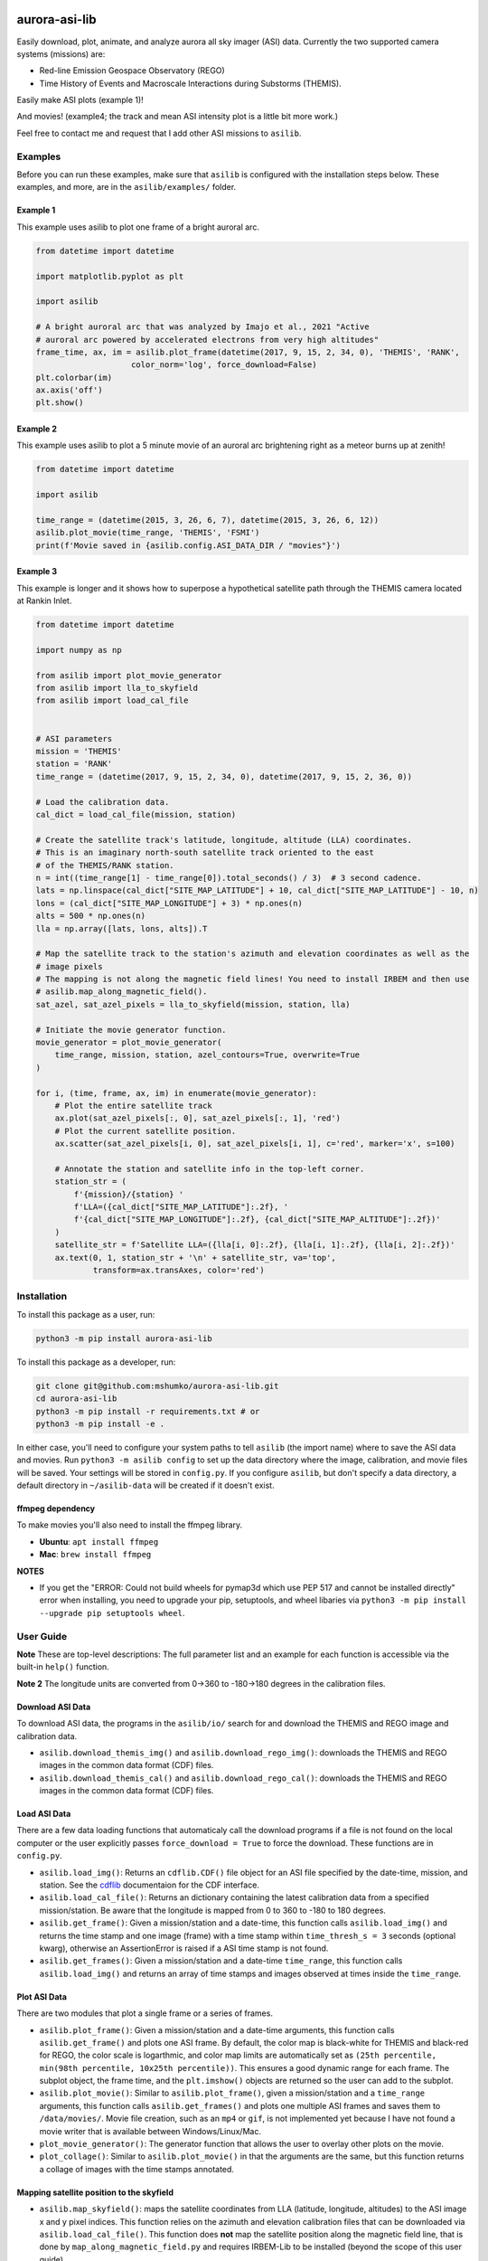 

.. image:: https://github.com/mshumko/aurora-asi-lib/workflows/Test%20python%20package/badge.svg
   :target: https://github.com/mshumko/aurora-asi-lib/workflows/Test%20python%20package/badge.svg
   :alt: Test python package


aurora-asi-lib
==============

Easily download, plot, animate, and analyze aurora all sky imager (ASI) data. Currently the two supported camera systems (missions) are: 


* Red-line Emission Geospace Observatory (REGO)
* Time History of Events and Macroscale Interactions during Substorms (THEMIS).

Easily make ASI plots (example 1)!


.. image:: https://github.com/mshumko/aurora-asi-lib/blob/main/images/example_1.png?raw=true
   :target: https://github.com/mshumko/aurora-asi-lib/blob/main/images/example_1.png?raw=true
   :alt: Aurora plot from example 1.


And movies! (example4; the track and mean ASI intensity plot is a little bit more work.)

.. image:: https://github.com/mshumko/aurora-asi-lib/blob/main/images/20170915_023400_023557_themis_rank.gif?raw=true
   :target: https://github.com/mshumko/aurora-asi-lib/blob/main/images/20170915_023400_023557_themis_rank.gif?raw=true
   :alt: Aurora movie from example 4.


Feel free to contact me and request that I add other ASI missions to ``asilib``.

Examples
--------

Before you can run these examples, make sure that ``asilib`` is configured with the installation steps below. These examples, and more, are in the ``asilib/examples/`` folder.

Example 1
^^^^^^^^^

This example uses asilib to plot one frame of a bright auroral arc.

.. code-block:: python

   from datetime import datetime

   import matplotlib.pyplot as plt

   import asilib

   # A bright auroral arc that was analyzed by Imajo et al., 2021 "Active 
   # auroral arc powered by accelerated electrons from very high altitudes"
   frame_time, ax, im = asilib.plot_frame(datetime(2017, 9, 15, 2, 34, 0), 'THEMIS', 'RANK', 
                       color_norm='log', force_download=False)
   plt.colorbar(im)
   ax.axis('off')
   plt.show()

Example 2
^^^^^^^^^

This example uses asilib to plot a 5 minute movie of an auroral arc brightening right as a meteor burns up at zenith!

.. code-block:: python

   from datetime import datetime

   import asilib

   time_range = (datetime(2015, 3, 26, 6, 7), datetime(2015, 3, 26, 6, 12))
   asilib.plot_movie(time_range, 'THEMIS', 'FSMI')
   print(f'Movie saved in {asilib.config.ASI_DATA_DIR / "movies"}')

Example 3
^^^^^^^^^

This example is longer and it shows how to superpose a hypothetical satellite path through the THEMIS camera located at Rankin Inlet.

.. code-block:: python

   from datetime import datetime

   import numpy as np

   from asilib import plot_movie_generator
   from asilib import lla_to_skyfield
   from asilib import load_cal_file


   # ASI parameters
   mission = 'THEMIS'
   station = 'RANK'
   time_range = (datetime(2017, 9, 15, 2, 34, 0), datetime(2017, 9, 15, 2, 36, 0))

   # Load the calibration data.
   cal_dict = load_cal_file(mission, station)

   # Create the satellite track's latitude, longitude, altitude (LLA) coordinates.
   # This is an imaginary north-south satellite track oriented to the east
   # of the THEMIS/RANK station.
   n = int((time_range[1] - time_range[0]).total_seconds() / 3)  # 3 second cadence.
   lats = np.linspace(cal_dict["SITE_MAP_LATITUDE"] + 10, cal_dict["SITE_MAP_LATITUDE"] - 10, n)
   lons = (cal_dict["SITE_MAP_LONGITUDE"] + 3) * np.ones(n)
   alts = 500 * np.ones(n)
   lla = np.array([lats, lons, alts]).T

   # Map the satellite track to the station's azimuth and elevation coordinates as well as the
   # image pixels
   # The mapping is not along the magnetic field lines! You need to install IRBEM and then use
   # asilib.map_along_magnetic_field().
   sat_azel, sat_azel_pixels = lla_to_skyfield(mission, station, lla)

   # Initiate the movie generator function.
   movie_generator = plot_movie_generator(
       time_range, mission, station, azel_contours=True, overwrite=True
   )

   for i, (time, frame, ax, im) in enumerate(movie_generator):
       # Plot the entire satellite track
       ax.plot(sat_azel_pixels[:, 0], sat_azel_pixels[:, 1], 'red')
       # Plot the current satellite position.
       ax.scatter(sat_azel_pixels[i, 0], sat_azel_pixels[i, 1], c='red', marker='x', s=100)

       # Annotate the station and satellite info in the top-left corner.
       station_str = (
           f'{mission}/{station} '
           f'LLA=({cal_dict["SITE_MAP_LATITUDE"]:.2f}, '
           f'{cal_dict["SITE_MAP_LONGITUDE"]:.2f}, {cal_dict["SITE_MAP_ALTITUDE"]:.2f})'
       )
       satellite_str = f'Satellite LLA=({lla[i, 0]:.2f}, {lla[i, 1]:.2f}, {lla[i, 2]:.2f})'
       ax.text(0, 1, station_str + '\n' + satellite_str, va='top', 
               transform=ax.transAxes, color='red')

Installation
------------

To install this package as a user, run:

.. code-block:: shell

   python3 -m pip install aurora-asi-lib

To install this package as a developer, run:

.. code-block:: shell

   git clone git@github.com:mshumko/aurora-asi-lib.git
   cd aurora-asi-lib
   python3 -m pip install -r requirements.txt # or
   python3 -m pip install -e .

In either case, you'll need to configure your system paths to tell ``asilib`` (the import name) where to save the ASI data and movies. Run ``python3 -m asilib config`` to set up the data directory where the image, calibration, and movie files will be saved. Your settings will be stored in ``config.py``. If you configure ``asilib``\ , but don't specify a data directory, a default directory in ``~/asilib-data`` will be created if it doesn't exist.

ffmpeg dependency
^^^^^^^^^^^^^^^^^

To make  movies you'll also need to install the ffmpeg library.


* **Ubuntu**\ : ``apt install ffmpeg``
* **Mac**\ : ``brew install ffmpeg``

**NOTES**


* If you get the "ERROR: Could not build wheels for pymap3d which use PEP 517 and cannot be installed directly" error when installing, you need to upgrade your pip, setuptools, and wheel libaries via ``python3 -m pip install --upgrade pip setuptools wheel``.

User Guide
----------

**Note** These are top-level descriptions: The full parameter list and an example for each function is accessible via the built-in ``help()`` function. 

**Note 2** The longitude units are converted from 0->360 to -180->180 degrees in the calibration files.

Download ASI Data
^^^^^^^^^^^^^^^^^

To download ASI data, the programs in the ``asilib/io/`` search for and download the THEMIS and REGO image and calibration data.


* ``asilib.download_themis_img()`` and ``asilib.download_rego_img()``\ : downloads the THEMIS and REGO images in the common data format (CDF) files.
* ``asilib.download_themis_cal()`` and ``asilib.download_rego_cal()``\ : downloads the THEMIS and REGO images in the common data format (CDF) files.

Load ASI Data
^^^^^^^^^^^^^

There are a few data loading functions that automaticaly call the download programs if a file is not found on the local computer or the user explicitly passes ``force_download = True`` to force the download. These functions are in ``config.py``.


* ``asilib.load_img()``\ : Returns an ``cdflib.CDF()`` file object for an ASI
  file specified by the date-time, mission, and station. See the `cdflib <https://github.com/MAVENSDC/cdflib>`_ documentaion for the CDF interface.
* ``asilib.load_cal_file()``\ : Returns an dictionary containing the latest calibration data from a specified mission/station. Be aware that the longitude is mapped from 0 to 360 to -180 to 180 degrees.
* ``asilib.get_frame()``\ : Given a mission/station and a date-time, this function calls ``asilib.load_img()`` and returns the time stamp and one image (frame) with a time stamp within ``time_thresh_s = 3`` seconds (optional kwarg), otherwise an AssertionError is raised if a ASI time stamp is not found.
* ``asilib.get_frames()``\ : Given a mission/station and a date-time ``time_range``\ , this function calls ``asilib.load_img()`` and returns an array of time stamps and images observed at times inside the ``time_range``.

Plot ASI Data
^^^^^^^^^^^^^

There are two modules that plot a single frame or a series of frames.


* 
  ``asilib.plot_frame()``\ : Given a mission/station and a date-time arguments, this function calls ``asilib.get_frame()`` and plots one ASI frame. By default, the color map is black-white for THEMIS and black-red for REGO, the color scale is logarthmic, and color map limits are automatically set as ``(25th percentile, min(98th percentile, 10x25th percentile))``. This ensures a good dynamic range for each frame. The subplot object, the frame time, and the ``plt.imshow()`` objects are returned so the user can add to the subplot.

* 
  ``asilib.plot_movie()``\ : Similar to ``asilib.plot_frame()``\ , given a mission/station and a ``time_range`` arguments, this function calls ``asilib.get_frames()`` and plots one multiple ASI frames and saves them to ``/data/movies/``. Movie file creation, such as an ``mp4`` or ``gif``\ , is not implemented yet because I have not found a movie writer that is available between Windows/Linux/Mac.

* 
  ``plot_movie_generator()``\ : The generator function that allows the user to overlay other plots on the movie.

* 
  ``plot_collage()``\ : Similar to ``asilib.plot_movie()`` in that the arguments are the same, but this function returns a collage of images with the time stamps annotated.

Mapping satellite position to the skyfield
^^^^^^^^^^^^^^^^^^^^^^^^^^^^^^^^^^^^^^^^^^


* ``asilib.map_skyfield()``\ : maps the satellite coordinates from LLA (latitude, longitude, altitudes) to the ASI image x and y pixel indices. This function relies on the azimuth and elevation calibration files that can be downloaded via ``asilib.load_cal_file()``. This function does **not** map the satellite position along the magnetic field line, that is done by ``map_along_magnetic_field.py`` and requires IRBEM-Lib to be installed (beyond the scope of this user guide).
* `map_along_magnetic_field.py`: magnetically maps the satellite LLA coordinates with time stamps to a specified altitude. The hemisphere of the mapping can be: same, opposite, northern, or southern. 
